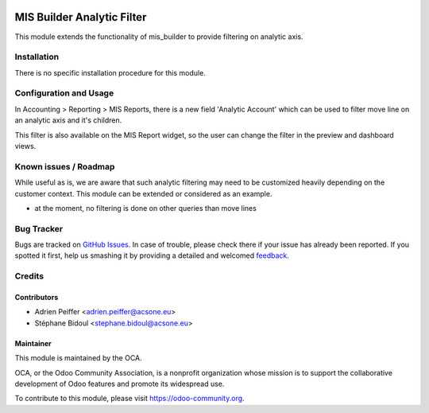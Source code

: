 .. image:: https://img.shields.io/badge/licence-AGPL--3-blue.svg
   :target: http://www.gnu.org/licenses/agpl-3.0-standalone.html
   :alt: License: AGPL-3

===========================
MIS Builder Analytic Filter
===========================

This module extends the functionality of mis_builder to
provide filtering on analytic axis.

Installation
============

There is no specific installation procedure for this module.

Configuration and Usage
=======================

In Accounting > Reporting > MIS Reports, there is a new field
'Analytic Account' which can be used to filter move line on an
analytic axis and it's children.

This filter is also available on the MIS Report widget, so the user
can change the filter in the preview and dashboard views.

.. image:: https://odoo-community.org/website/image/ir.attachment/5784_f2813bd/datas
   :alt: Try me on Runbot
   :target: https://runbot.odoo-community.org/runbot/91/8.0

Known issues / Roadmap
======================

While useful as is, we are aware that such analytic filtering may need
to be customized heavily depending on the customer context. This module can
be extended or considered as an example.

* at the moment, no filtering is done on other queries than move lines

Bug Tracker
===========

Bugs are tracked on `GitHub Issues
<https://github.com/OCA/account-financial-reporting/issues>`_. In case of trouble, please
check there if your issue has already been reported. If you spotted it first,
help us smashing it by providing a detailed and welcomed `feedback
<https://github.com/OCA/
account-financial-reporting/issues/new?body=module:%20
mis_builder_analytic_filter%0Aversion:%20
8.0%0A%0A**Steps%20to%20reproduce**%0A-%20...%0A%0A**Current%20behavior**%0A%0A**Expected%20behavior**>`_.

Credits
=======

Contributors
------------

* Adrien Peiffer <adrien.peiffer@acsone.eu>
* Stéphane Bidoul <stephane.bidoul@acsone.eu>

Maintainer
----------

.. image:: https://odoo-community.org/logo.png
   :alt: Odoo Community Association
   :target: https://odoo-community.org

This module is maintained by the OCA.

OCA, or the Odoo Community Association, is a nonprofit organization whose
mission is to support the collaborative development of Odoo features and
promote its widespread use.

To contribute to this module, please visit https://odoo-community.org.
